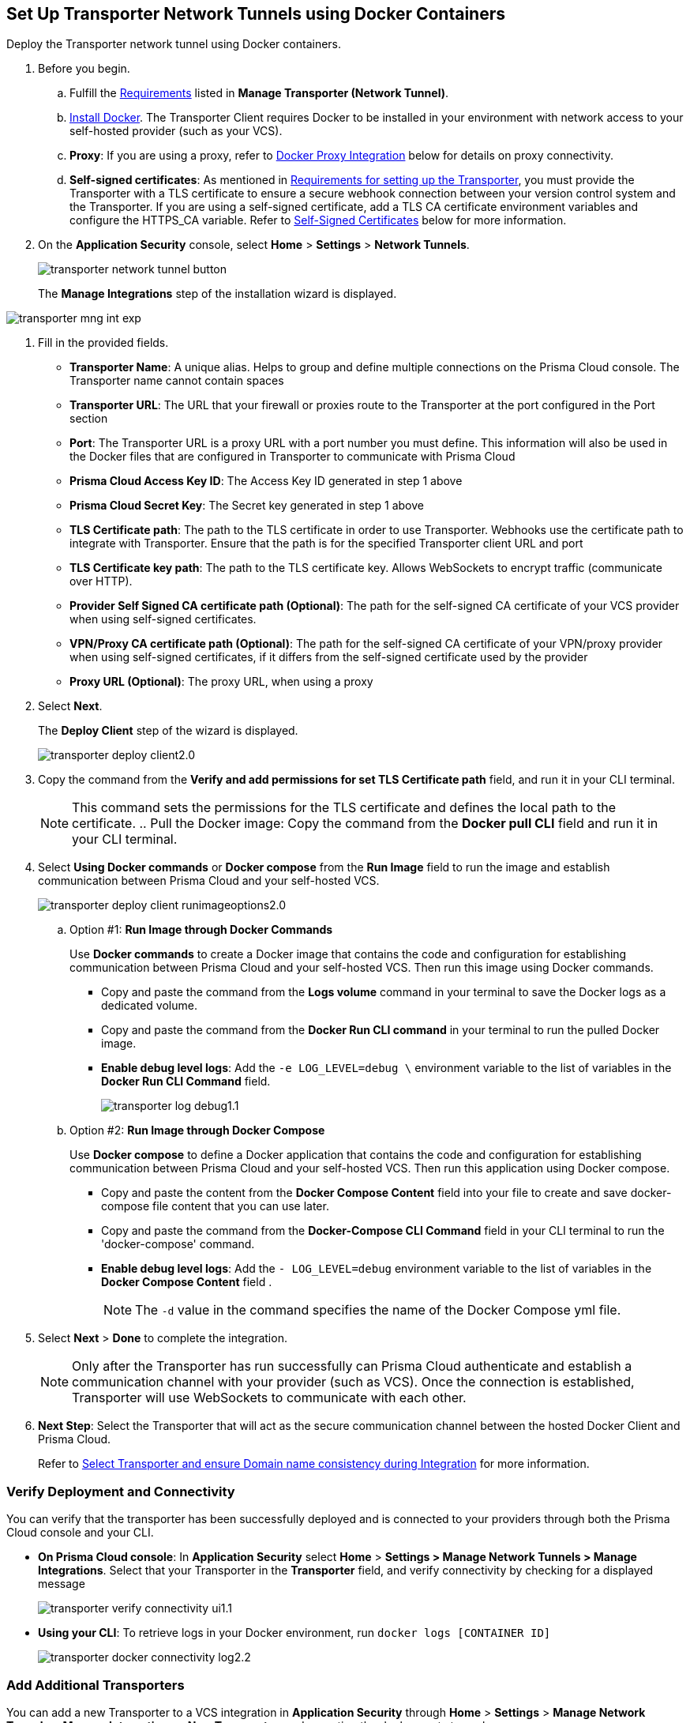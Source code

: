 :topic_type: task

[.task]
== Set Up Transporter Network Tunnels using Docker Containers

Deploy the Transporter network tunnel using Docker containers.

[.procedure]

. Before you begin.
.. Fulfill the xref:manage-network-tunnel.adoc#requirements[Requirements] listed in *Manage Transporter (Network Tunnel)*. 
.. https://docs.docker.com/engine/install/[Install Docker]. The Transporter Client requires Docker to be installed in your environment with network access to your self-hosted provider (such as your VCS). 
.. *Proxy*: If you are using a proxy, refer to <<docker-proxy-integration-,Docker Proxy Integration>> below for details on proxy connectivity.
.. *Self-signed certificates*: As mentioned in xref:manage-network-tunnel.adoc#requirements[Requirements for setting up the Transporter], you must provide the Transporter with a TLS certificate to ensure a secure webhook connection between your version control system and the Transporter. If you are using a self-signed certificate, add a TLS CA certificate environment variables and configure the HTTPS_CA variable. Refer to <<self-signed-certificates-,Self-Signed Certificates>> below for more information. 

. On the *Application Security* console, select *Home* > *Settings* > *Network Tunnels*.
+
image::application-security/transporter-network-tunnel-button.png[]
+
The *Manage Integrations* step of the installation wizard is displayed.
////
+
image::application-security/transporter-mng-int2.1.png[]

. Select *New Transporter*.
+
The *Manage Integrations* modal is expanded to include additional fields.
+
////
image::application-security/transporter-mng-int-exp.png[]

. Fill in the provided fields.
+
* *Transporter Name*: A unique alias. Helps to group and define multiple connections on the Prisma Cloud console. The Transporter name cannot contain spaces
* *Transporter URL*: The URL that your firewall or proxies route to the Transporter at the port configured in the Port section
* *Port*: The Transporter URL is a proxy URL with a port number you must define. This information will also be used in the Docker files that are configured in Transporter to communicate with Prisma Cloud
* *Prisma Cloud Access Key ID*: The Access Key ID generated in step 1 above
* *Prisma Cloud Secret Key*: The Secret key generated in step 1 above
* *TLS Certificate path*: The path to the TLS certificate in order to use Transporter. Webhooks use the certificate path to integrate with Transporter. Ensure that the path is for the specified Transporter client URL and port
* *TLS Certificate key path*: The path to the TLS certificate key. Allows WebSockets to encrypt traffic (communicate over HTTP). 
* *Provider Self Signed CA certificate path (Optional)*: The path for the self-signed CA certificate of your VCS provider when using self-signed certificates. 
* *VPN/Proxy CA certificate path (Optional)*: The path for the self-signed CA certificate of your VPN/proxy provider when using self-signed certificates, if it differs from the self-signed certificate used by the provider
* *Proxy URL (Optional)*: The proxy URL, when using a proxy

. Select *Next*. 
+
The *Deploy Client* step of the wizard is displayed.
+
image::application-security/transporter-deploy-client2.0.png[]

. Copy the command from the *Verify and add permissions for set TLS Certificate path* field, and run it in your CLI terminal.
+
NOTE: This command sets the permissions for the TLS certificate and defines the local path to the certificate.
.. Pull the Docker image: Copy the command from the *Docker pull CLI* field and run it in your CLI terminal.
. Select *Using Docker commands* or *Docker compose* from the *Run Image* field to run the image and establish communication between Prisma Cloud and your self-hosted VCS. 
+
image::application-security/transporter-deploy-client-runimageoptions2.0.png[]

.. Option #1: *Run Image through Docker Commands* 
+
Use *Docker commands* to create a Docker image that contains the code and configuration for establishing communication between Prisma Cloud and your self-hosted VCS. Then run this image using Docker commands.
+
* Copy and paste the command from the *Logs volume* command in your terminal to save the Docker logs as a dedicated volume.

* Copy and paste the command from the *Docker Run CLI command* in your terminal to run the pulled Docker image.

* *Enable debug level logs*: Add  the `-e LOG_LEVEL=debug \` environment variable to the list of variables in the *Docker Run CLI Command* field. 
+
image::application-security/transporter-log-debug1.1.png[]

.. Option #2: *Run Image through Docker Compose* 
+
Use *Docker compose* to define a Docker application that contains the code and configuration for establishing communication between Prisma Cloud and your self-hosted VCS. Then run this application using Docker compose.

* Copy and paste the content from the *Docker Compose Content* field into your file to create and save docker-compose file content that you can use later.

* Copy and paste the command from the *Docker-Compose CLI Command* field in your CLI terminal to run the 'docker-compose' command.

* *Enable debug level logs*: Add  the `- LOG_LEVEL=debug` environment variable to the list of  variables in the *Docker Compose Content* field .
+
NOTE: The `-d` value in the command specifies the name of the Docker Compose yml file.

. Select *Next* > *Done* to complete the integration.
+
NOTE: Only after the Transporter has run successfully can Prisma Cloud authenticate and establish a communication channel with your provider (such as VCS). Once the connection is established, Transporter will use WebSockets to communicate with each other.

. *Next Step*: Select the Transporter that will act as the secure communication channel between the hosted Docker Client and Prisma Cloud. 
+
Refer to xref:select-transporter-domain-consistency.adoc[Select Transporter and ensure Domain name consistency during Integration] for more information.

=== Verify Deployment and Connectivity

You can verify that the transporter has been successfully deployed and is connected to your providers through both the Prisma Cloud console and your CLI. 

* *On Prisma Cloud console*: In *Application Security* select *Home* > *Settings > Manage Network Tunnels > Manage Integrations*. Select that your Transporter in the *Transporter* field, and verify connectivity by checking for a displayed message
+
image::application-security/transporter-verify-connectivity-ui1.1.png[]

* *Using your CLI*: To retrieve logs in your Docker environment, run `docker logs [CONTAINER ID]`
+
image::application-security/transporter-docker-connectivity-log2.2.png[]

=== Add Additional Transporters

You can add a new Transporter to a VCS integration in *Application Security* through *Home* > *Settings* > *Manage Network Tunnels* > *Manage Integrations* > *New Transporter*, and repeating the deployment steps above.

=== Manage Transporter

You can manage the existing Transporter configuration in *Application Security* through *Home* > *Settings* > *Manage Network Tunnels* > *Manage Integrations*.

* *Edit* Transporter: Select a Transporter from the menu in the Transporter field > Edit required the values in the same manner as the integration process above

* *Delete* Transporter: Select a Transporter from the menu in the Transporter field > Click *Delete Transporter*.
+
NOTE: To delete the Transporter, you need to first remove the existing VCS integrations associated with it.

=== Health Check

The health check provides about the VCS integrations and the most recent connection establishment time. The Transporter runs health checks every hour, and you manually refresh the connection at any time through Prisma Cloud.

For more on health checks see xref:transporter-health-check.adoc[Transporter Health Check]. 

[#self-signed-certificates]
=== Self Signed Certificates
Ensure the security of your Transporter Client when using self-signed certificates, by adding TLS CA Certificate environment variables, and configuring the HTTPS_CA variable.

==== Adding TLS CA Certificate Environment Variables

To enhance security and enable TLS configuration for your Transporter Client, consider including Certificate Authority (CA) certificates. 

==== Configure TLS with HTTPS_CA Variable 

When using a self-signed certificate for your Transporter Client, which is a common practice for internal or non-public systems, add the CA certificate that signed your self-signed certificate to the HTTPS_CA environment variable. This step ensures that your VCS system can verify the domain's identity and establish a secure connection using HTTPS, even with self-signed certificates. It is a way to establish trust for your self-signed certificate within your environment.

*HTTPS_SOCKET_CA*

[source,Dockerfile]
----
-e HTTPS_CA=/usr/bridgecrew/app/tls/ca.crt
-v /Users/username/config/certificates/ca.pem:/usr/bridgecrew/app/tls/ca.crt
----

==== Configure Environment Variable for TLS Proxy (HTTPS_SOCKET_CA)

When working with a TLS termination proxy in a proxy or VPN, configure the 'HTTPS_SOCKET_CA' environment variable with the appropriate CA certificate. This ensures secure TLS communication with properly authenticated endpoints during the TLS handshake process.

NOTE: This variable is required when the CA certificate used by the proxy differs from the CA certificate used by the Transporter Client (refer to the section above).

*HTTPS_SOCKET_CA (TLS Termination Proxy CA)*

[source,Dockerfile]
----
HTTPS_SOCKET_CA (TLS Termination Proxy CA) 
-e HTTPS_SOCKET_CA=/usr/bridgecrew/app/tls/ca.crt
-v /Users/username/config/certificates/ca.pem:/usr/bridgecrew/app/tls/ca.crt
----

[#docker-proxy-integration-]
=== Docker Proxy Connectivity

Using a proxy enhances security and network efficiency by enabling the establishment of a secure and isolated communication channel between the Prisma Cloud service and your self-hosted version control system, such as GitLab Self Managed or GitHub Server.

The following diagram displays system architecture for proxy connectivity in a Docker Container environment.

image::application-security/transporter-connectivity-docker-proxy-2.0.png[]

NOTES:

* In the first diagram the connection between the VCS and Transporter Client  does not pass through the firewall, while in the second diagram, the connectivity between the VCS and Transporter Client passes through a firewall
* The Connectivity legend for the proxy matches with the legend  Transporter connectivity above, except that traffic passes through the firewall from the Transporter Client to the Proxy, and then to the Prisma Cloud Tenant  

==== Configure Proxy Server and Certificate Authority (CA)

Organizations using a proxy server to enhance network security can define the proxy settings using environment variables. To ensure security and integrity, configuring the Certificate Authority (CA) for the proxy is very important.

==== Configure System Environment Variable 

Set up a proxy in your system environment using the following environment variable.
`HTTPS_PROXY=http://proxy.domain.com:8080`.

==== Configure Container Environment Variable  

For containerized environments, configure the following environment variable:
`docker run -e PORT=8080 -e HTTPS_PROXY=http://proxy.domain.com:8080 bridgecrew/transporter`.

==== Configure Environment Variable for TLS Proxy (HTTPS_SOCKET_CA)

When working with a TLS termination proxy in a proxy or VPN, configure the HTTPS_SOCKET_CA environment variable with the appropriate CA certificate. This ensures secure TLS communication with properly authenticated endpoints during the TLS handshake process.

*HTTPS_SOCKET_CA (TLS Termination Proxy CA)*

[source,Dockerfile]
----
-e HTTPS_SOCKET_CA=/usr/bridgecrew/app/tls/ca.crt
-v /Users/username/config/certificates/ca.pem:/usr/bridgecrew/app/tls/ca.crt
----



